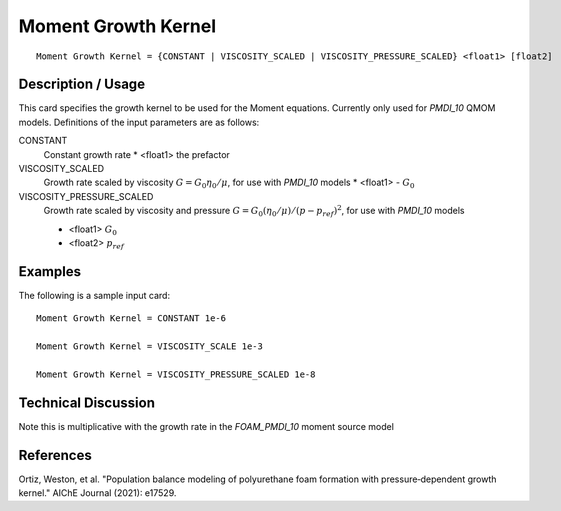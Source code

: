 **************************
Moment Growth Kernel
**************************

::

   Moment Growth Kernel = {CONSTANT | VISCOSITY_SCALED | VISCOSITY_PRESSURE_SCALED} <float1> [float2]

-----------------------
Description / Usage
-----------------------

This card specifies the growth kernel to be used for the
Moment equations. Currently only used for `PMDI_10` QMOM models.
Definitions of the input parameters are as follows:

CONSTANT     
    Constant growth rate
    * <float1> the prefactor

VISCOSITY_SCALED
    Growth rate scaled by viscosity :math:`G = G_0 \eta_0 / \mu`, for use with `PMDI_10` models
    * <float1> - :math:`G_0`

VISCOSITY_PRESSURE_SCALED
    Growth rate scaled by viscosity and pressure :math:`G = G_0 (\eta_0 / \mu) / (p - p_ref)^2`, for use with `PMDI_10` models

    * <float1> :math:`G_0`
    * <float2> :math:`p_ref`
 
------------
Examples
------------

The following is a sample input card:

::

   Moment Growth Kernel = CONSTANT 1e-6

   Moment Growth Kernel = VISCOSITY_SCALE 1e-3

   Moment Growth Kernel = VISCOSITY_PRESSURE_SCALED 1e-8

-------------------------
Technical Discussion
-------------------------

Note this is multiplicative with the growth rate in the `FOAM_PMDI_10` moment source model

--------------
References
--------------

Ortiz, Weston, et al. "Population balance modeling of polyurethane foam formation with pressure‐dependent growth kernel." AIChE Journal (2021): e17529.